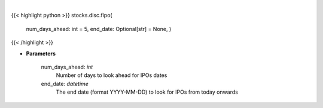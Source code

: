 .. role:: python(code)
    :language: python
    :class: highlight

|

.. raw:: html

    <h3>
    > Future IPOs dates. [Source: Finnhub]
    </h3>

{{< highlight python >}}
stocks.disc.fipo(
    num\_days\_ahead: int = 5,
    end\_date: Optional[str] = None,
    )
{{< /highlight >}}

* **Parameters**

    num_days_ahead: *int*
        Number of days to look ahead for IPOs dates
    end_date: *datetime*
        The end date (format YYYY-MM-DD) to look for IPOs from today onwards
    